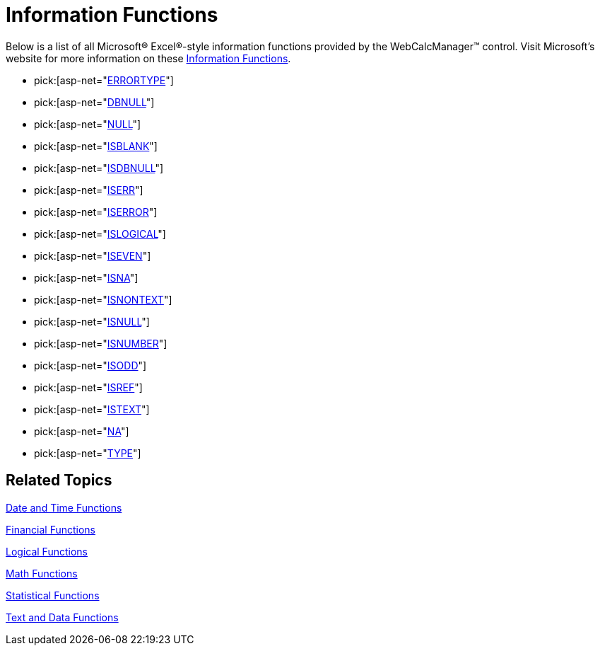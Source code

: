 ﻿////

|metadata|
{
    "name": "webcalcmanager-information-functions",
    "controlName": ["WebCalcManager"],
    "tags": ["How Do I"],
    "guid": "{AF1E71B7-F042-40E8-9910-E4C71817BE1D}",  
    "buildFlags": [],
    "createdOn": "0001-01-01T00:00:00Z"
}
|metadata|
////

= Information Functions

Below is a list of all Microsoft® Excel®-style information functions provided by the WebCalcManager™ control. Visit Microsoft's website for more information on these link:https://support.office.com/en-us/article/Excel-functions-by-category-5f91f4e9-7b42-46d2-9bd1-63f26a86c0eb#__toc309306712[Information Functions].

*  pick:[asp-net="link:{ApiPlatform}webui.ultrawebcalcmanager{ApiVersion}~infragistics.webui.calcengine.ultracalcfunctionerrortype.html[ERRORTYPE]"] 
*  pick:[asp-net="link:{ApiPlatform}webui.ultrawebcalcmanager{ApiVersion}~infragistics.webui.calcengine.ultracalcfunctiondbnull.html[DBNULL]"] 
*  pick:[asp-net="link:{ApiPlatform}webui.ultrawebcalcmanager{ApiVersion}~infragistics.webui.calcengine.ultracalcfunctionnull.html[NULL]"] 
*  pick:[asp-net="link:{ApiPlatform}webui.ultrawebcalcmanager{ApiVersion}~infragistics.webui.calcengine.ultracalcfunctionisblank.html[ISBLANK]"] 
*  pick:[asp-net="link:{ApiPlatform}webui.ultrawebcalcmanager{ApiVersion}~infragistics.webui.calcengine.ultracalcfunctionisdbnull.html[ISDBNULL]"] 
*  pick:[asp-net="link:{ApiPlatform}webui.ultrawebcalcmanager{ApiVersion}~infragistics.webui.calcengine.ultracalcfunctioniserr.html[ISERR]"] 
*  pick:[asp-net="link:{ApiPlatform}webui.ultrawebcalcmanager{ApiVersion}~infragistics.webui.calcengine.ultracalcfunctioniserror.html[ISERROR]"] 
*  pick:[asp-net="link:{ApiPlatform}webui.ultrawebcalcmanager{ApiVersion}~infragistics.webui.calcengine.ultracalcfunctionislogical.html[ISLOGICAL]"] 
*  pick:[asp-net="link:{ApiPlatform}webui.ultrawebcalcmanager{ApiVersion}~infragistics.webui.calcengine.ultracalcfunctioniseven.html[ISEVEN]"] 
*  pick:[asp-net="link:{ApiPlatform}webui.ultrawebcalcmanager{ApiVersion}~infragistics.webui.calcengine.ultracalcfunctionisna.html[ISNA]"] 
*  pick:[asp-net="link:{ApiPlatform}webui.ultrawebcalcmanager{ApiVersion}~infragistics.webui.calcengine.ultracalcfunctionisnontext.html[ISNONTEXT]"] 
*  pick:[asp-net="link:{ApiPlatform}webui.ultrawebcalcmanager{ApiVersion}~infragistics.webui.calcengine.ultracalcfunctionisnull.html[ISNULL]"] 
*  pick:[asp-net="link:{ApiPlatform}webui.ultrawebcalcmanager{ApiVersion}~infragistics.webui.calcengine.ultracalcfunctionisnumber.html[ISNUMBER]"] 
*  pick:[asp-net="link:{ApiPlatform}webui.ultrawebcalcmanager{ApiVersion}~infragistics.webui.calcengine.ultracalcfunctionisodd.html[ISODD]"] 
*  pick:[asp-net="link:{ApiPlatform}webui.ultrawebcalcmanager{ApiVersion}~infragistics.webui.calcengine.ultracalcfunctionisref.html[ISREF]"] 
*  pick:[asp-net="link:{ApiPlatform}webui.ultrawebcalcmanager{ApiVersion}~infragistics.webui.calcengine.ultracalcfunctionistext.html[ISTEXT]"] 
*  pick:[asp-net="link:{ApiPlatform}webui.ultrawebcalcmanager{ApiVersion}~infragistics.webui.calcengine.ultracalcfunctionna.html[NA]"] 
*  pick:[asp-net="link:{ApiPlatform}webui.ultrawebcalcmanager{ApiVersion}~infragistics.webui.calcengine.ultracalcfunctiontype.html[TYPE]"] 

== Related Topics

link:webcalcmanager-date-and-time-functions.html[Date and Time Functions]

link:webcalcmanager-financial-functions.html[Financial Functions]

link:webcalcmanager-logical-functions.html[Logical Functions]

link:webcalcmanager-math-functions.html[Math Functions]

link:webcalcmanager-statistical-functions.html[Statistical Functions]

link:webcalcmanager-text-and-data-functions.html[Text and Data Functions]